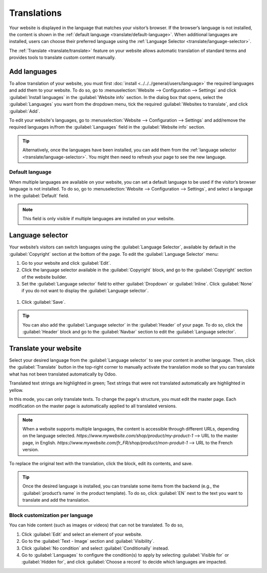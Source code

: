 ============
Translations
============


Your website is displayed in the language that matches your visitor’s browser. If the browser’s
language is not installed, the content is shown in the :ref:`default language <translate/default-language>`.
When additional languages are installed, users can choose their preferred language using the
:ref:`Language Selector <translate/language-selector>`.


The :ref:`Translate <translate/translate>` feature on your website allows automatic translation of
standard terms and provides tools to translate custom content manually.


Add languages
=============

To allow translation of your website, you must first :doc:`install <../../../general/users/language>`
the required languages and add them to your website. To do so, go to :menuselection:`Website -->
Configuration --> Settings` and click :guilabel:`Install languages` in the :guilabel:`Website info`
section. In the dialog box that opens, select the :guilabel:`Languages` you want from the dropdown
menu, tick the required :guilabel:`Websites to translate`, and click :guilabel:`Add`.

To edit your website's languages, go to :menuselection:`Website –> Configuration –> Settings` and
add/remove the required languages in/from the :guilabel:`Languages` field in the
:guilabel:`Website info` section.

.. tip::
   Alternatively, once the languages have been installed, you can add them from the :ref:`language
   selector <translate/language-selector>`. You might then need to refresh your page to see the new
   language.

.. _translate/default-language:

Default language
----------------

When multiple languages are available on your website, you can set a default language to be used if
the visitor’s browser language is not installed. To do so, go to :menuselection:`Website –->
Configuration -–> Settings`, and select a language in the :guilabel:`Default` field.

.. note::
  This field is only visible if multiple languages are installed on your website.

.. _translate/language-selector:

Language selector
=================

Your website’s visitors can switch languages using the :guilabel:`Language Selector`, available by
default in the :guilabel:`Copyright` section at the bottom of the page. To edit the
:guilabel:`Language Selector` menu:

#. Go to your website and click :guilabel:`Edit`.
#. Click the language selector available in the :guilabel:`Copyright` block, and go to the
   :guilabel:`Copyright` section of the website builder.
#. Set the :guilabel:`Language selector` field to either :guilabel:`Dropdown` or :guilabel:`Inline`.
   Click :guilabel:`None` if you do not want to display the  :guilabel:`Language selector`.

  .. image:: translate/language-selector.png
     :alt: Add a language selector menu.

#. Click :guilabel:`Save`.

.. tip::
  You can also add the :guilabel:`Language selector` in the :guilabel:`Header` of your page. To do
  so, click the :guilabel:`Header` block and go to the :guilabel:`Navbar` section to edit the
  :guilabel:`Language selector`.

.. _translate/translate:

Translate your website
======================

Select your desired language from the :guilabel:`Language selector` to see your content in another
language. Then, click the :guilabel:`Translate` button in the top-right corner to manually activate
the translation mode so that you can translate what has not been translated automatically by Odoo.

Translated text strings are highlighted in green; Text strings that were not translated
automatically are highlighted in yellow.

.. image:: translate/translated-text.png
  :alt: Entering the translation mode

In this mode, you can only translate texts. To change the page's structure, you must edit the master
page. Each modification on the master page is automatically applied to all translated versions.

.. note::
  When a website supports multiple languages, the content is accessible through different URLs,
  depending on the language selected.
  `https://www.mywebsite.com/shop/product/my-product-1` --> URL to the master page, in English.
  `https://www.mywebsite.com/fr_FR/shop/product/mon-produit-1` --> URL to the French version.

To replace the original text with the translation, click the block, edit its contents, and save.

.. tip::
  Once the desired language is installed, you can translate some items from the backend (e.g., the
  :guilabel:`product’s name` in the product template). To do so, click :guilabel:`EN` next to the
  text you want to translate and add the translation.

Block customization per language
--------------------------------

You can hide content (such as images or videos) that can not be translated. To do so,

#. Click :guilabel:`Edit` and select an element of your website.
#. Go to the :guilabel:`Text - Image` section and :guilabel:`Visibility`.
#. Click :guilabel:`No condition` and select :guilabel:`Conditionally` instead.
#. Go to :guilabel:`Languages` to configure the condition(s) to apply by selecting
   :guilabel:`Visible for` or :guilabel:`Hidden for`, and click :guilabel:`Choose a record` to
   decide which languages are impacted.

